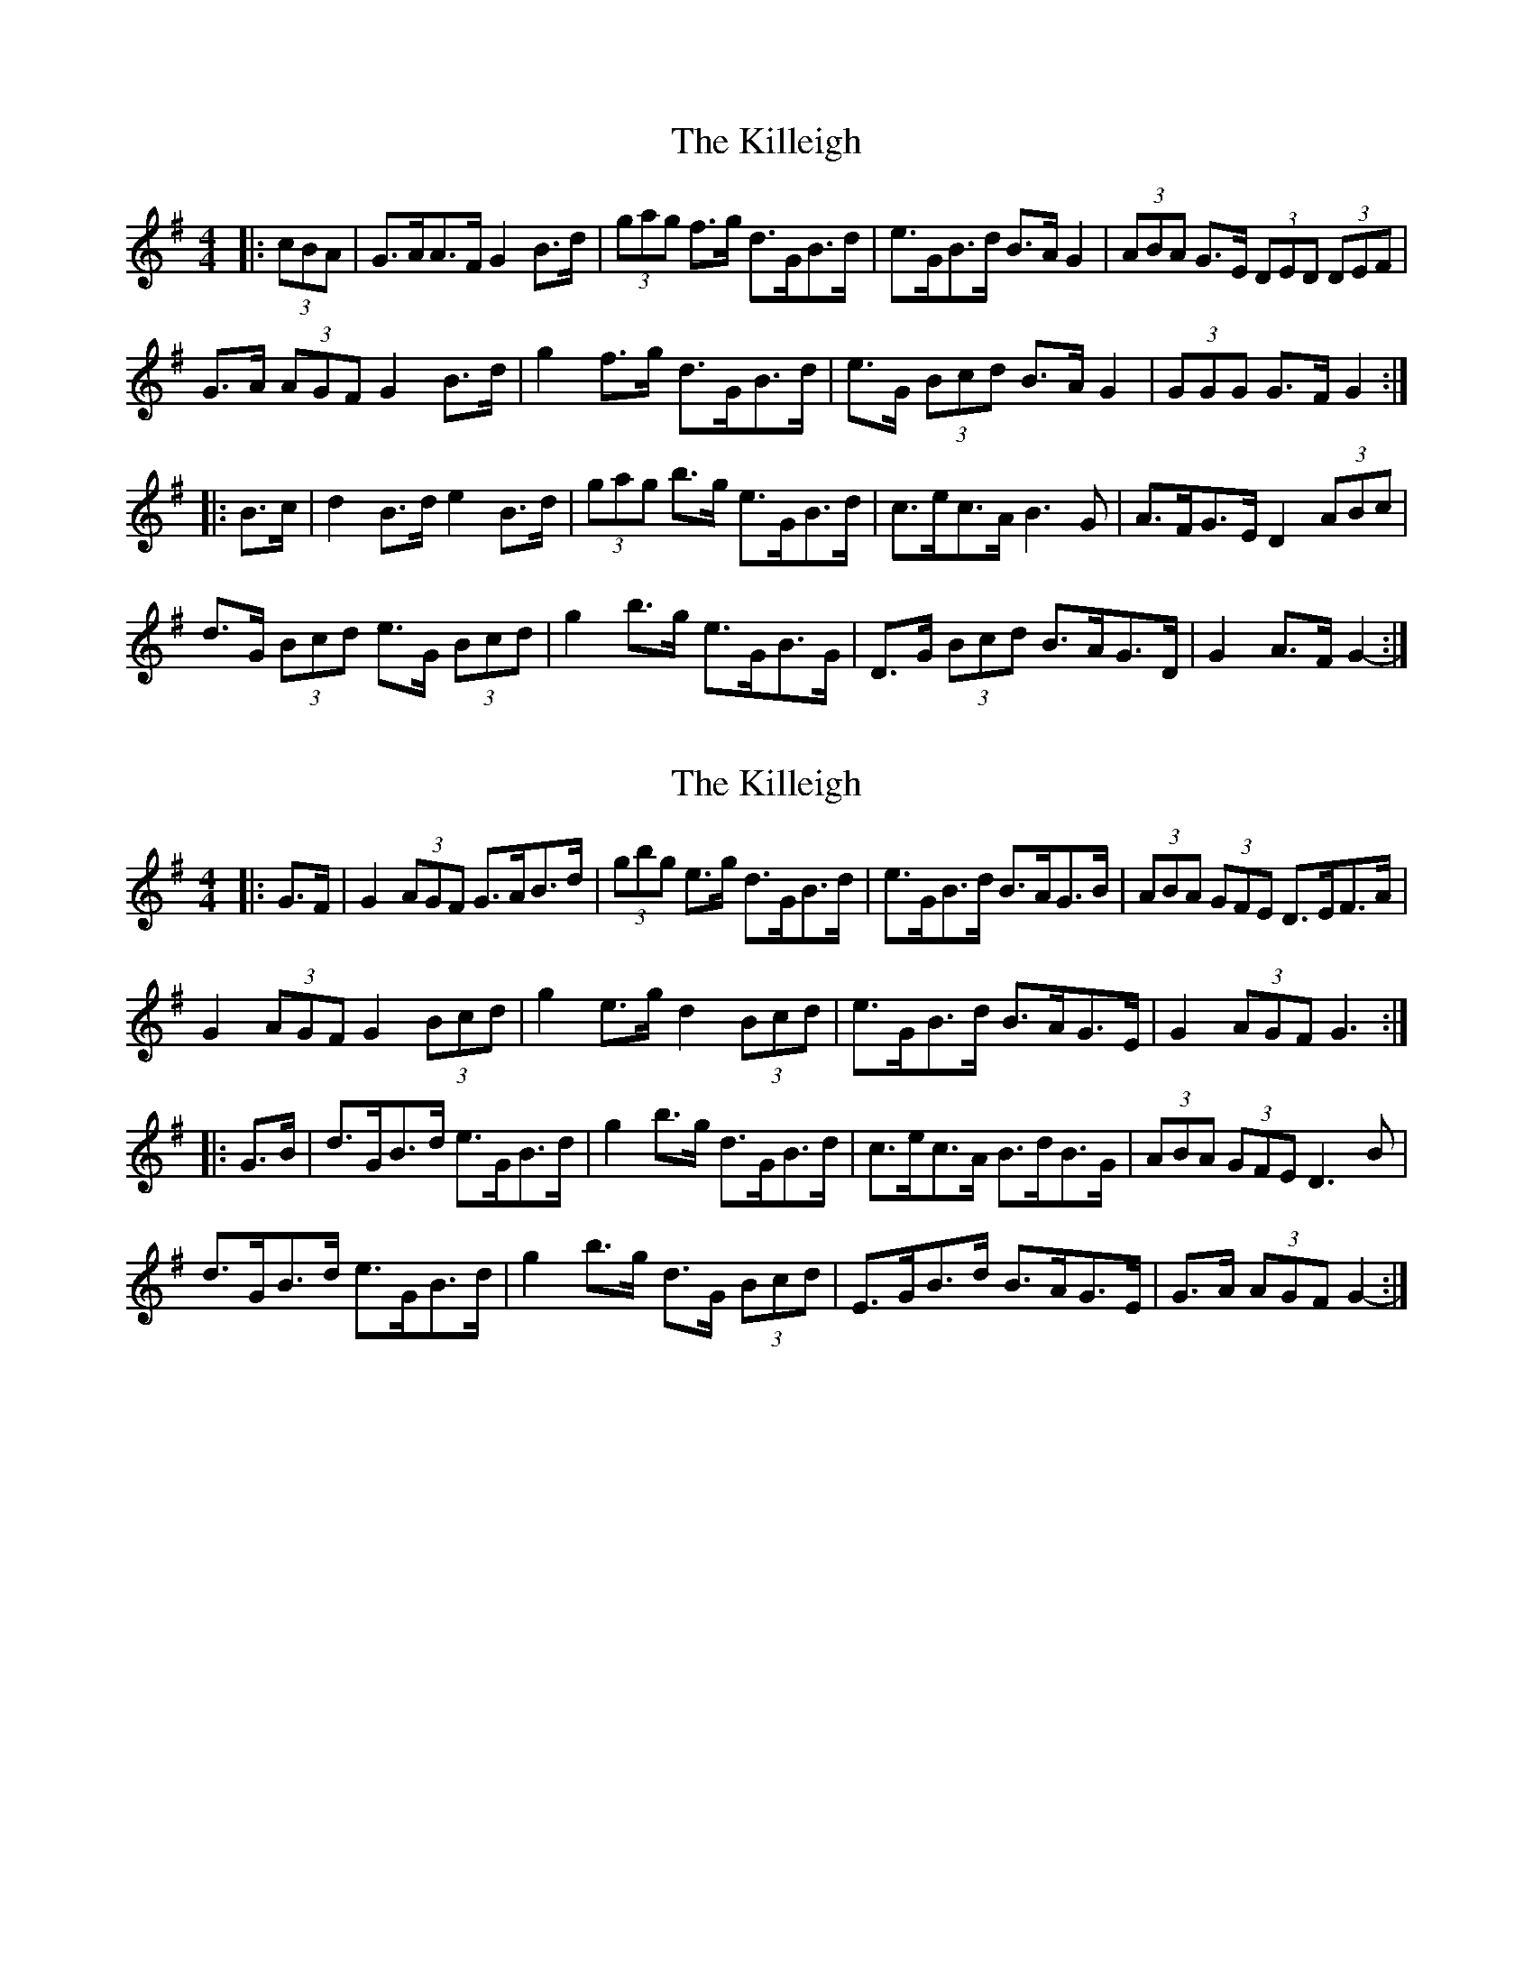 X: 1
T: Killeigh, The
Z: ceolachan
S: https://thesession.org/tunes/6456#setting6456
R: hornpipe
M: 4/4
L: 1/8
K: Gmaj
|: (3cBA |G>AA>F G2 B>d | (3gag f>g d>GB>d | e>GB>d B>A G2 | (3ABA G>E (3DED (3DEF |
G>A (3AGF G2 B>d | g2 f>g d>GB>d | e>G (3Bcd B>A G2 | (3GGG G>F G2 :|
|: B>c |d2 B>d e2 B>d | (3gag b>g e>GB>d | c>ec>A B3 G | A>FG>E D2 (3ABc |
d>G (3Bcd e>G (3Bcd | g2 b>g e>GB>G | D>G (3Bcd B>AG>D | G2 A>F G2- :|
X: 2
T: Killeigh, The
Z: ceolachan
S: https://thesession.org/tunes/6456#setting18165
R: hornpipe
M: 4/4
L: 1/8
K: Gmaj
|: G>F |G2 (3AGF G>AB>d | (3gbg e>g d>GB>d | e>GB>d B>AG>B | (3ABA (3GFE D>EF>A |
G2 (3AGF G2 (3Bcd | g2 e>g d2 (3Bcd | e>GB>d B>AG>E | G2 (3AGF G3 :|
|: G>B |d>GB>d e>GB>d | g2 b>g d>GB>d | c>ec>A B>dB>G | (3ABA (3GFE D3 B |
d>GB>d e>GB>d | g2 b>g d>G (3Bcd | E>GB>d B>AG>E | G>A (3AGF G2- :|
X: 3
T: Killeigh, The
Z: ceolachan
S: https://thesession.org/tunes/6456#setting18166
R: hornpipe
M: 4/4
L: 1/8
K: Gmaj
|: (3DEF |G2 A>F G>AB>d | g2 e>g d>GB>d | e>GB>d B>AG>B | (3ABA (3GFE D2 (3DEF |
G2 A>F G>AB>d | g2 e>g d>GB>d | e>GB>d B>AG>E | G2 (3AGF G2 :|
|: B2 |d>GB>d e>GB>d | g2 b>g d>GB>d | c>ec>A B>dB>G | (3ABA (3GFE D2 B |
d>GB>d e>GB>d | g2 b>g d>GB>d | E>GB>d B>AG>E | G2 (3AGF G2 :|
X: 4
T: Killeigh, The
Z: ceolachan
S: https://thesession.org/tunes/6456#setting18167
R: hornpipe
M: 4/4
L: 1/8
K: Gmaj
|: D>E |G2 A>F G2 B>d | g2 e>g d>GB>d | e>GB>d B>AG>B | (3ABA (3GFE D2 D>E |
G2 (3AGF G2 (3Bcd | (3gbg e>g d>GB>d | e>GB>d B>AG>E |[1 G2 G2 G2 :|[2 G2 G>B G2- G3/ ||
|: e/ |d>GB>d e>GB>d | g2 b>g d>GB>d | c>ec>A B>dB>G | (3ABA (3GFE D3 B |
d>G (3Bcd e>G (3Bcd | (3gbg b>g d>GB>d | E>G (3Bcd B>AG>E |[1 G2 G2 G2- G3/ :|[2 G2 F2 G2 |]
X: 5
T: Killeigh, The
Z: Peter Laban
S: https://thesession.org/tunes/6456#setting18168
R: hornpipe
M: 4/4
L: 1/8
K: Gmaj
d|GGB dBG|gaf gdB|Gz d edB|edB AFD|GGB dBg|gaf gz A|DFA dcA|GAF Gz D||GGB dBg|gaf gdB|gz d edB|edB AFD|GGB dBg|gaf gz A|DFA dcA|GAF Gz D|||GBd ~g3|dgb gdB|ecA BAG|FAF Dz D|GBd ~g3|dz b gdB|DFA dcA|GAF Gz D||GBd ~g3|dgb gdB|ecA BAG|FAF DAD|GBd gz g|dgb gdB|DFA dcA|GAF G3||
X: 6
T: Killeigh, The
Z: banjobabe
S: https://thesession.org/tunes/6456#setting18169
R: hornpipe
M: 4/4
L: 1/8
K: Gmaj
| (3DEF |: G2 GF G2 Bd |g2 eg dGBd | eGBc B3-B | (3ABA (3GFE D2 (3DEF |G2 GF GABd | g2 eg dGBd | eGBc BAGF | 1 G2 GF GDEF :| 2 G2 FA G2 Bc ||| dGBd eGBd | g2 bg d3 B | c3 d B3 c | (3ABA (3GFE D2 Bc |dGBd eGBd | g2 bg d2 ED | EGBc BAGF | GBAF G2 Bc |dfgf e3f | gabg d3 B| c3 d B3 c | (3ABA (3GFE D2 Bc | dGBd eGBd | g2 bg d2 ED | EGBc BAGF | GBAF G3 |
X: 7
T: Killeigh, The
Z: ceolachan
S: https://thesession.org/tunes/6456#setting18170
R: hornpipe
M: 4/4
L: 1/8
K: Gmaj
|: (3DEF |G2 A>F G>AB>d | g2 e>g d>GB>d | e>GB>d B>AG>B | (3ABA (3GFE D2 (3DEF |
G2 A>F G>AB>d | g2 e>g d>GB>d | e>GB>d B>AG>E | G2 (3AGF G2- :|
|: G>B |d>GB>d e>GB>d | g2 b>g d>GB>d | c>ec>A B>dB>G | (3aba (3gfe D3 B |
d>GB>d e>GB>d | g2 b>g d>GB>d | E>GB>d B>AG>E | G2 (3AGF G2- :|
X: 8
T: Killeigh, The
Z: ceolachan
S: https://thesession.org/tunes/6456#setting18171
R: hornpipe
M: 4/4
L: 1/8
K: Gmaj
|: D>E |G2 A>F G2 B>d | g2 e>g d>GB>d | e>GB>d B>AG>B | (3ABA (3GFE D2 D>E |
G2 (3AGF G2 (3Bcd | (3gbg e>g d>GB>d | e>GB>d B>AG>E |[1 G2 G2 G2 :|[2 G2 G>B G2- ||
|: G>e |d>GB>d e>GB>d | g2 b>g d>GB>d | c>ec>A B>dB>G | (3ABA (3GFE D3 B |
d>G (3Bcd e>G (3Bcd | (3gbg b>g d>GB>d | E>G (3Bcd B>AG>E |[1 G2 G2 G2- :|[2 G2 F2 G2 |]
X: 9
T: Killeigh, The
Z: ceolachan
S: https://thesession.org/tunes/6456#setting21346
R: hornpipe
M: 4/4
L: 1/8
K: Gmaj
|: (3DEF |G2 A>G d>GB>d | ~g2 e>g d>GB>d | e>GB>d B>AG>B | (3ABA (3GFE D2 (3DEF |
G2 A>G d>GB>d | ~g2 e>g d>GB>d | e>GB>d B>AG>E | G2 G>B G2 :|
|: B>c |d>GB>d e>GB>d | g2 b>g d>GB>d | c>ec>A B>dB>G | (3ABA (3GFE D2 D>B |
d>GB>d e>GB>d | g2 b>g d>GB>d | E>GB>d B>AG>E | G2 G>B G2 :|

